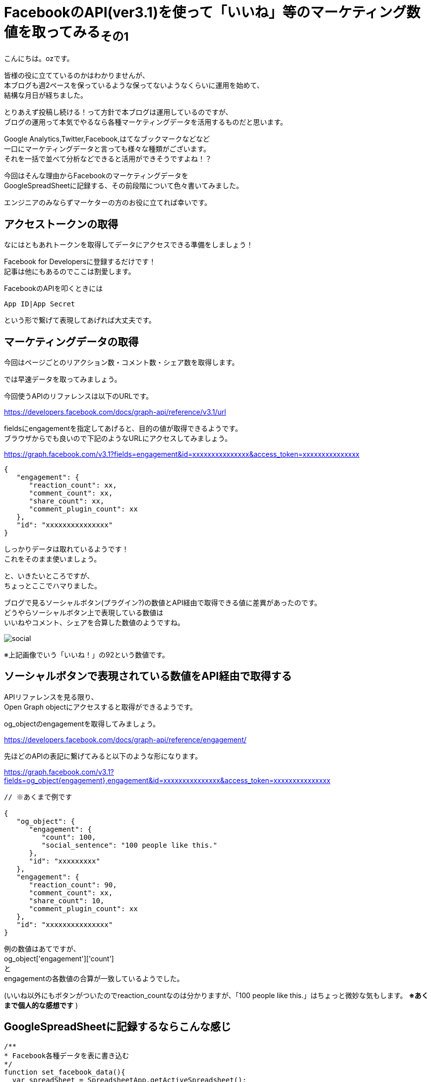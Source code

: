 = FacebookのAPI(ver3.1)を使って「いいね」等のマーケティング数値を取ってみる~その1~
:published_at: 2018-07-30
:hp-tags: ozasa,Facebook,API,GoogleAppsScript

こんにちは。ozです。

皆様の役に立てているのかはわかりませんが、 +
本ブログも週2ペースを保っているような保ってないようなくらいに運用を始めて、 +
結構な月日が経ちました。

とりあえず投稿し続ける！って方針で本ブログは運用しているのですが、 +
ブログの運用って本気でやるなら各種マーケティングデータを活用するものだと思います。

Google Analytics,Twitter,Facebook,はてなブックマークなどなど +
一口にマーケティングデータと言っても様々な種類がございます。 +
それを一括で並べて分析などできると活用ができそうですよね！？

今回はそんな理由からFacebookのマーケティングデータを +
GoogleSpreadSheetに記録する、その前段階について色々書いてみました。

エンジニアのみならずマーケターの方のお役に立てれば幸いです。


## アクセストークンの取得
なにはともあれトークンを取得してデータにアクセスできる準備をしましょう！

Facebook for Developersに登録するだけです！ +
記事は他にもあるのでここは割愛します。

FacebookのAPIを叩くときには

[source, rust]
----
App ID|App Secret
----

という形で繋げて表現してあげれば大丈夫です。

## マーケティングデータの取得
今回はページごとのリアクション数・コメント数・シェア数を取得します。

では早速データを取ってみましょう。

今回使うAPIのリファレンスは以下のURLです。

https://developers.facebook.com/docs/graph-api/reference/v3.1/url

fieldsにengagementを指定してあげると、目的の値が取得できるようです。 +
ブラウザからでも良いので下記のようなURLにアクセスしてみましょう。

https://graph.facebook.com/v3.1?fields=engagement&id=xxxxxxxxxxxxxxx&access_token=xxxxxxxxxxxxxxx

[source, rust]
----
{
   "engagement": {
      "reaction_count": xx,
      "comment_count": xx,
      "share_count": xx,
      "comment_plugin_count": xx
   },
   "id": "xxxxxxxxxxxxxxx"
}
----

しっかりデータは取れているようです！ +
これをそのまま使いましょう。

と、いきたいところですが、 +
ちょっとここでハマりました。

ブログで見るソーシャルボタン(プラグイン?)の数値とAPI経由で取得できる値に差異があったのです。 +
どうやらソーシャルボタン上で表現している数値は +
いいねやコメント、シェアを合算した数値のようですね。

image::http://tech.innovation.co.jp/images/ozasa/social.png[]

※上記画像でいう「いいね！」の92という数値です。

## ソーシャルボタンで表現されている数値をAPI経由で取得する

APIリファレンスを見る限り、 +
Open Graph objectにアクセスすると取得ができるようです。

og_objectのengagementを取得してみましょう。

https://developers.facebook.com/docs/graph-api/reference/engagement/

先ほどのAPIの表記に繋げてみると以下のような形になります。

https://graph.facebook.com/v3.1?fields=og_object{engagement},engagement&id=xxxxxxxxxxxxxxx&access_token=xxxxxxxxxxxxxxx


[source, rust]
----

// ※あくまで例です

{
   "og_object": {
      "engagement": {
         "count": 100,
         "social_sentence": "100 people like this."
      },
      "id": "xxxxxxxxx"
   },
   "engagement": {
      "reaction_count": 90,
      "comment_count": xx,
      "share_count": 10,
      "comment_plugin_count": xx
   },
   "id": "xxxxxxxxxxxxxxx"
}
----

例の数値はあてですが、 +
og_object['engagement']['count']　 +
と +
engagementの各数値の合算が一致しているようでした。

(いいね以外にもボタンがついたのでreaction_countなのは分かりますが、「100 people like this.」はちょっと微妙な気もします。 *※あくまで個人的な感想です* )


## GoogleSpreadSheetに記録するならこんな感じ


[source, rust]
----
/**
* Facebook各種データを表に書き込む
*/
function set_facebook_data(){
  var spreadSheet = SpreadsheetApp.getActiveSpreadsheet();
  var sheet = spreadSheet.getActiveSheet();
  var id = sheet.getRange("A2").getValue();
  var response = get_facebook_data(id);
  var reaction_count = response['reaction_count'];
  var comment_count  = response['comment_count'];
  var share_count  = response['share_count'];
  sheet.getRange("C2").setValue(reaction_count);
  sheet.getRange("D2").setValue(comment_count);
  sheet.getRange("E2").setValue(share_count);
}

function get_facebook_data(id){
  var facebook_access_token = "xxxxxxxxxxxxxxx";
  facebook_url = "https://graph.facebook.com/v3.1?fields=og_object{engagement},engagement&id=" + id + "&access_token=" + facebook_access_token;
  url = encodeURI(facebook_url);
  var response = UrlFetchApp.fetch(url);
  if(response !='null'){
    return JSON.parse(response)['engagement'];
  }else{
	return 0;
  }
}

----

set_facebook_dataを実行すると画像のようにデータをセットすることができました。

image::http://tech.innovation.co.jp/images/ozasa/gas_facebook_sample.png[]

意外に時間がかかってしまったので今回はここまでですが、 +
以下のようなことを引き続きやってみてマーケティング活動に活かせればと思っています。

* 対象URL数が多いことのに備える
* トリガーをセットして定期的にデータを取得する
* APIのレスポンスに時間がかかるケースを想定する

そんな感じです。 +
良いエンジニアリングライフを！